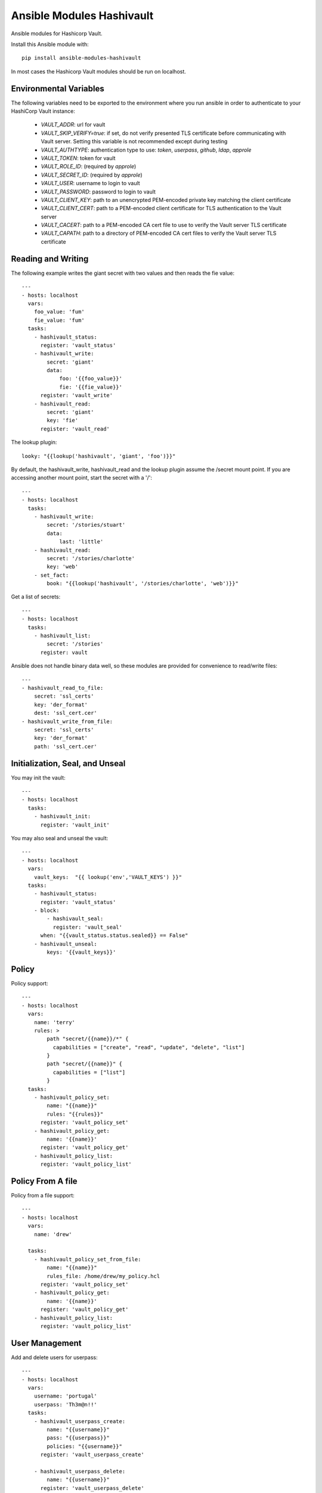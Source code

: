 Ansible Modules Hashivault
==========================

Ansible modules for Hashicorp Vault.

.. image:: https://img.shields.io/pypi/v/ansible-modules-hashivault.svg
   :alt: Latest version
   :target: https://pypi.python.org/pypi/ansible-modules-hashivault/
.. image:: https://travis-ci.org/TerryHowe/ansible-modules-hashivault.svg?branch=master
   :alt: Travis CI
   :target: https://travis-ci.org/TerryHowe/ansible-modules-hashivault
.. image:: https://img.shields.io/badge/License-MIT-yellow.svg
   :alt: License: MIT
   :target: https://opensource.org/licenses/MIT

Install this Ansible module with::

    pip install ansible-modules-hashivault

In most cases the Hashicorp Vault modules should be run on localhost.

Environmental Variables
-------------------

The following variables need to be exported to the environment where you run ansible
in order to authenticate to your HashiCorp Vault instance:

  * `VAULT_ADDR`: url for vault
  * `VAULT_SKIP_VERIFY=true`: if set, do not verify presented TLS certificate before communicating with Vault server. Setting this variable is not recommended except during testing
  * `VAULT_AUTHTYPE`: authentication type to use: `token`, `userpass`, `github`, `ldap`, `approle`
  * `VAULT_TOKEN`: token for vault
  * `VAULT_ROLE_ID`: (required by `approle`)
  * `VAULT_SECRET_ID`: (required by `approle`)
  * `VAULT_USER`: username to login to vault
  * `VAULT_PASSWORD`: password to login to vault
  * `VAULT_CLIENT_KEY`: path to an unencrypted PEM-encoded private key matching the client certificate
  * `VAULT_CLIENT_CERT`: path to a PEM-encoded client certificate for TLS authentication to the Vault server
  * `VAULT_CACERT`: path to a PEM-encoded CA cert file to use to verify the Vault server TLS certificate
  * `VAULT_CAPATH`: path to a directory of PEM-encoded CA cert files to verify the Vault server TLS certificate


Reading and Writing
-------------------

The following example writes the giant secret with two values and then
reads the fie value::

    ---
    - hosts: localhost
      vars:
        foo_value: 'fum'
        fie_value: 'fum'
      tasks:
        - hashivault_status:
          register: 'vault_status'
        - hashivault_write:
            secret: 'giant'
            data:
                foo: '{{foo_value}}'
                fie: '{{fie_value}}'
          register: 'vault_write'
        - hashivault_read:
            secret: 'giant'
            key: 'fie'
          register: 'vault_read'

The lookup plugin::

    looky: "{{lookup('hashivault', 'giant', 'foo')}}"

By default, the hashivault_write, hashivault_read and the lookup plugin assume the /secret mount point.  If you are accessing another mount point, start the secret with a '/'::

    ---
    - hosts: localhost
      tasks:
        - hashivault_write:
            secret: '/stories/stuart'
            data:
                last: 'little'
        - hashivault_read:
            secret: '/stories/charlotte'
            key: 'web'
        - set_fact:
            book: "{{lookup('hashivault', '/stories/charlotte', 'web')}}"

Get a list of secrets::

    ---
    - hosts: localhost
      tasks:
        - hashivault_list:
            secret: '/stories'
          register: vault

Ansible does not handle binary data well, so these modules are provided for convenience to read/write files::

    ---
    - hashivault_read_to_file:
        secret: 'ssl_certs'
        key: 'der_format'
        dest: 'ssl_cert.cer'
    - hashivault_write_from_file:
        secret: 'ssl_certs'
        key: 'der_format'
        path: 'ssl_cert.cer'

Initialization, Seal, and Unseal
--------------------------------

You may init the vault::

    ---
    - hosts: localhost
      tasks:
        - hashivault_init:
          register: 'vault_init'

You may also seal and unseal the vault::

    ---
    - hosts: localhost
      vars:
        vault_keys:  "{{ lookup('env','VAULT_KEYS') }}"
      tasks:
        - hashivault_status:
          register: 'vault_status'
        - block:
            - hashivault_seal:
              register: 'vault_seal'
          when: "{{vault_status.status.sealed}} == False"
        - hashivault_unseal:
            keys: '{{vault_keys}}'

Policy
------

Policy support::

    ---
    - hosts: localhost
      vars:
        name: 'terry'
        rules: >
            path "secret/{{name}}/*" {
              capabilities = ["create", "read", "update", "delete", "list"]
            }
            path "secret/{{name}}" {
              capabilities = ["list"]
            }
      tasks:
        - hashivault_policy_set:
            name: "{{name}}"
            rules: "{{rules}}"
          register: 'vault_policy_set'
        - hashivault_policy_get:
            name: '{{name}}'
          register: 'vault_policy_get'
        - hashivault_policy_list:
          register: 'vault_policy_list'

Policy From A file
------------------

Policy from a file support::

    ---
    - hosts: localhost
      vars:
        name: 'drew'

      tasks:
        - hashivault_policy_set_from_file:
            name: "{{name}}"
            rules_file: /home/drew/my_policy.hcl
          register: 'vault_policy_set'
        - hashivault_policy_get:
            name: '{{name}}'
          register: 'vault_policy_get'
        - hashivault_policy_list:
          register: 'vault_policy_list'

User Management
---------------

Add and delete users for userpass::

    ---
    - hosts: localhost
      vars:
        username: 'portugal'
        userpass: 'Th3m@n!!'
      tasks:
        - hashivault_userpass_create:
            name: "{{username}}"
            pass: "{{userpass}}"
            policies: "{{username}}"
          register: 'vault_userpass_create'

        - hashivault_userpass_delete:
            name: "{{username}}"
          register: 'vault_userpass_delete'

Authentication Backends
-----------------------

Handle auth backends::

    ---
    - hosts: localhost
      tasks:
        - hashivault_auth_list:
          register: 'vault_auth_list'
        - block:
          - hashivault_auth_enable:
              name: "userpass"
            register: 'vault_auth_enable'
          when: "'userpass/' not in vault_auth_list.backends"

Tune auth backends::

    ---
    - hosts: localhost
      tasks:
        - name: Tune ephermal secret store
          hashivault_mount_tune:
            mount_point: ephemeral
            default_lease_ttl: 3600
            max_lease_ttl: 8600

Audit Backends
--------------

Handle audit backends::

    ---
    - hosts: localhost
      tasks:
        - hashivault_audit_list:
          register: 'vault_audit_list'
        - block:
          - hashivault_audit_enable:
              name: "syslog"
            register: 'vault_audit_enable'
          when: "'syslog/' not in vault_audit_list.backends"

Rekey Vault
-----------

Various rekey vault operations::

    ---
    - hashivault_rekey_init:
        secret_shares: 7
        secret_threshold: 4
    - hashivault_rekey:
      key: '{{vault_key}}'
      nonce: '{{nonce}}'
    - hashivault_rekey_status:
      register: "vault_rekey_status"
    - hashivault_rekey_cancel:
      register: "vault_rekey_cancel"

Secret Backends
---------------

Enable and disable various secret backends::

    ---
    - hashivault_secret_list:
      register: 'hashivault_secret_list'
    - hashivault_secret_enable:
        name: "ephemeral"
        backend: "generic"
    - hashivault_secret_disable:
        name: "ephemeral"
        backend: "generic"

Token Manipulation
------------------

Various token manipulation modules::

    ---
    - hashivault_token_create:
        display_name: "syadm"
        policies: ["sysadm"]
        renewable: True
        token: "{{vault_root_token}}"
      register: "vault_token_admin"
    - hashivault_token_lookup:
        lookup_token: "{{client_token}}"
      register: "vault_token_lookup"

Approle
-------

Approle modules::

    ---
    - hashivault_approle_role_create:
        name: testrole
        policies:
          - approle_test_policy
    - hashivault_approle_role_id:
        name: testrole
      register: 'vault_role_id'
    - hashivault_approle_role_secret_create:
        name: testrole
      register: 'vault_role_secret_create'

Action Plugin
-------------

If you are not using the VAULT_ADDR and VAULT_TOKEN environment variables,
you may be able to simplify your playbooks with an action plugin.  This can
be some somewhat similar to this `example action plugin <https://terryhowe.wordpress.com/2016/05/02/setting-ansible-module-defaults-using-action-plugins/>`_.

Developer Note
--------------
One of the complicated problems with development and testing of this module is
:code:`ansible/module_utils/hashivault.py` is not a directory in itself which
in my opinion is a problem with ansible.  Because of this limitation with
ansible, :code:`pip install -e .` does not work like it would for other
projects.  Two potential ways to work around this issue are either use the
:code:`link.sh` script in the top level directory or run for every change::

    rm -rf dist; python setup.py sdist
    pip install ./dist/ansible-modules-hashivault-*.tar.gz

License
-------

`MIT <https://github.com/TerryHowe/ansible-modules-hashivault/blob/master/LICENSE>`_.
